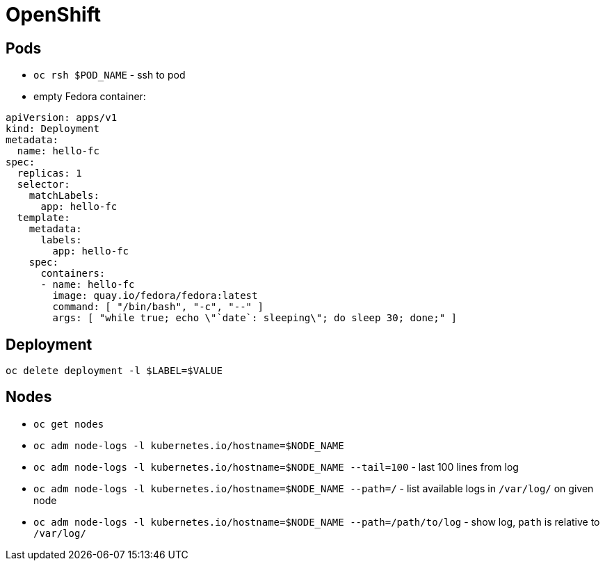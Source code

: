 = OpenShift

== Pods

* `oc rsh $POD_NAME` - ssh to pod

* empty Fedora container:

[source, yaml]
----
apiVersion: apps/v1
kind: Deployment
metadata:
  name: hello-fc
spec:
  replicas: 1
  selector:
    matchLabels:
      app: hello-fc
  template:
    metadata:
      labels:
        app: hello-fc
    spec:
      containers:
      - name: hello-fc
        image: quay.io/fedora/fedora:latest
        command: [ "/bin/bash", "-c", "--" ]
        args: [ "while true; echo \"`date`: sleeping\"; do sleep 30; done;" ]
----

== Deployment

`oc delete deployment -l $LABEL=$VALUE`

== Nodes

* `oc get nodes`
* `oc adm node-logs -l kubernetes.io/hostname=$NODE_NAME`
* `oc adm node-logs -l kubernetes.io/hostname=$NODE_NAME --tail=100` - last 100 lines from log
* `oc adm node-logs -l kubernetes.io/hostname=$NODE_NAME --path=/` - list available logs in `/var/log/` on given node
* `oc adm node-logs -l kubernetes.io/hostname=$NODE_NAME --path=/path/to/log` - show log, `path` is relative to `/var/log/`
